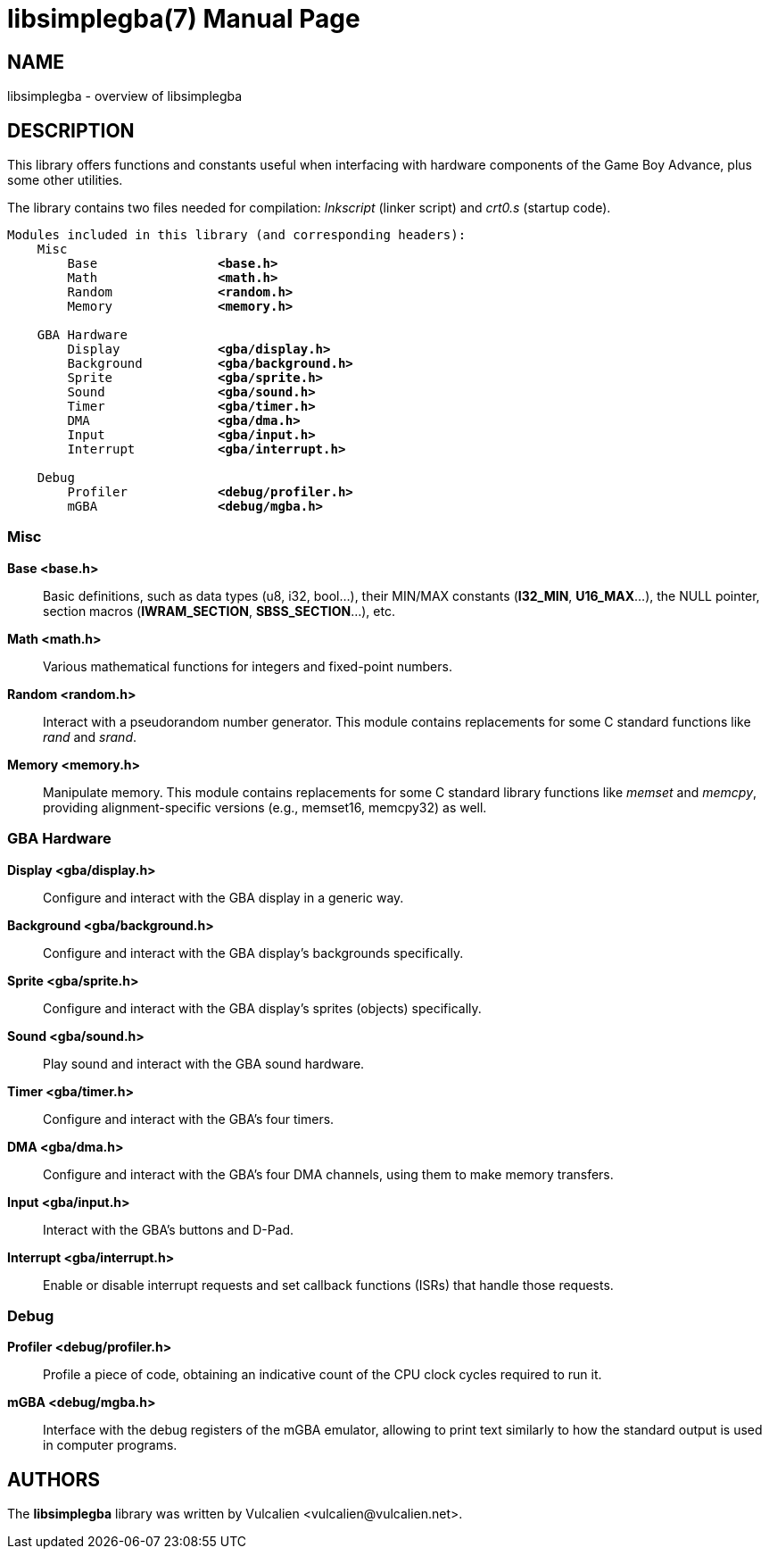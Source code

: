 = libsimplegba(7)
:doctype: manpage
:manmanual: Manual for libsimplegba
:mansource: libsimplegba
:revdate: 2024-07-03
:docdate: {revdate}

== NAME
libsimplegba - overview of libsimplegba

== DESCRIPTION
This library offers functions and constants useful when interfacing with
hardware components of the Game Boy Advance, plus some other utilities.

The library contains two files needed for compilation: _lnkscript_
(linker script) and _crt0.s_ (startup code).

[verse]
____
Modules included in this library (and corresponding headers):
    Misc
        Base                *<base.h>*
        Math                *<math.h>*
        Random              *<random.h>*
        Memory              *<memory.h>*

    GBA Hardware
        Display             *<gba/display.h>*
        Background          *<gba/background.h>*
        Sprite              *<gba/sprite.h>*
        Sound               *<gba/sound.h>*
        Timer               *<gba/timer.h>*
        DMA                 *<gba/dma.h>*
        Input               *<gba/input.h>*
        Interrupt           *<gba/interrupt.h>*

    Debug
        Profiler            *<debug/profiler.h>*
        mGBA                *<debug/mgba.h>*
____

=== Misc

*Base <base.h>*::
Basic definitions, such as data types (u8, i32, bool...), their MIN/MAX
constants (*I32_MIN*, *U16_MAX*...), the NULL pointer, section macros
(*IWRAM_SECTION*, *SBSS_SECTION*...), etc.

*Math <math.h>*::
Various mathematical functions for integers and fixed-point numbers.

*Random <random.h>*::
Interact with a pseudorandom number generator. This module contains
replacements for some C standard functions like _rand_ and _srand_.

*Memory <memory.h>*::
Manipulate memory. This module contains replacements for some C standard
library functions like _memset_ and _memcpy_, providing
alignment-specific versions (e.g., memset16, memcpy32) as well.

=== GBA Hardware

*Display <gba/display.h>*::
Configure and interact with the GBA display in a generic way.

*Background <gba/background.h>*::
Configure and interact with the GBA display's backgrounds specifically.

*Sprite <gba/sprite.h>*::
Configure and interact with the GBA display's sprites (objects)
specifically.

*Sound <gba/sound.h>*::
Play sound and interact with the GBA sound hardware.

*Timer <gba/timer.h>*::
Configure and interact with the GBA's four timers.

*DMA <gba/dma.h>*::
Configure and interact with the GBA's four DMA channels, using them to
make memory transfers.

*Input <gba/input.h>*::
Interact with the GBA's buttons and D-Pad.

*Interrupt <gba/interrupt.h>*::
Enable or disable interrupt requests and set callback functions (ISRs)
that handle those requests.

=== Debug

*Profiler <debug/profiler.h>*::
Profile a piece of code, obtaining an indicative count of the CPU clock
cycles required to run it.

*mGBA <debug/mgba.h>*::
Interface with the debug registers of the mGBA emulator, allowing to
print text similarly to how the standard output is used in computer
programs.

== AUTHORS
The *libsimplegba* library was written by Vulcalien
<\vulcalien@vulcalien.net>.
